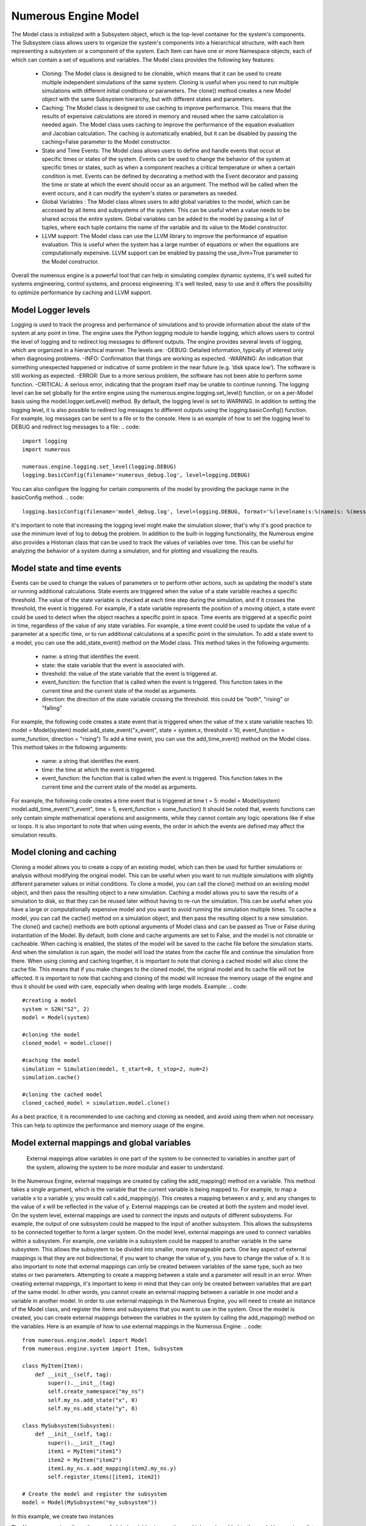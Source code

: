 Numerous Engine Model
==================
The Model class is initialized with a Subsystem object, which is the top-level container for the system's components. The Subsystem class allows users to organize the system's components into a hierarchical structure, with each Item representing a subsystem or a component of the system. Each Item can have one or more Namespace objects, each of which can contain a set of equations and variables.
The Model class provides the following key features:
    • Cloning: The Model class is designed to be clonable, which means that it can be used to create multiple independent simulations of the same system. Cloning is useful when you need to run multiple simulations with different initial conditions or parameters. The clone() method creates a new Model object with the same Subsystem hierarchy, but with different states and parameters.
    • Caching: The Model class is designed to use caching to improve performance. This means that the results of expensive calculations are stored in memory and reused when the same calculation is needed again. The Model class uses caching to improve the performance of the equation evaluation and Jacobian calculation. The caching is automatically enabled, but it can be disabled by passing the caching=False parameter to the Model constructor.
    • State and Time Events: The Model class allows users to define and handle events that occur at specific times or states of the system. Events can be used to change the behavior of the system at specific times or states, such as when a component reaches a critical temperature or when a certain condition is met. Events can be defined by decorating a method with the Event decorator and passing the time or state at which the event should occur as an argument. The method will be called when the event occurs, and it can modify the system's states or parameters as needed.
    • Global Variables : The Model class allows users to add global variables to the model, which can be accessed by all items and subsystems of the system. This can be useful when a value needs to be shared across the entire system. Global variables can be added to the model by passing a list of tuples, where each tuple contains the name of the variable and its value to the Model constructor.
    • LLVM support: The Model class can use the LLVM library to improve the performance of equation evaluation. This is useful when the system has a large number of equations or when the equations are computationally expensive. LLVM support can be enabled by passing the use_llvm=True parameter to the Model constructor.
Overall the numerous engine is a powerful tool that can help in simulating complex dynamic systems, it's well suited for systems engineering, control systems, and process engineering. It's well tested, easy to use and it offers the possibility to optimize performance by caching and LLVM support.

Model Logger levels
^^^^^^^^^^^^^^^^^^

Logging is used to track the progress and performance of simulations and to provide information about the state of the system at any point in time. The engine uses the Python logging module to handle logging, which allows users to control the level of logging and to redirect log messages to different outputs.
The engine provides several levels of logging, which are organized in a hierarchical manner. The levels are:
-DEBUG: Detailed information, typically of interest only when diagnosing problems.
-INFO: Confirmation that things are working as expected.
-WARNING: An indication that something unexpected happened or indicative of some problem in the near future (e.g. ‘disk space low’). The software is still working as expected.
-ERROR: Due to a more serious problem, the software has not been able to perform some function.
-CRITICAL: A serious error, indicating that the program itself may be unable to continue running.
The logging level can be set globally for the entire engine using the numerous.engine.logging.set_level() function, or on a per-Model basis using the model.logger.setLevel() method. By default, the logging level is set to WARNING.
In addition to setting the logging level, it is also possible to redirect log messages to different outputs using the logging.basicConfig() function. For example, log messages can be sent to a file or to the console.
Here is an example of how to set the logging level to DEBUG and redirect log messages to a file:
.. code::
    import logging
    import numerous

    numerous.engine.logging.set_level(logging.DEBUG)
    logging.basicConfig(filename='numerous_debug.log', level=logging.DEBUG)
You can also configure the logging for certain components of the model by providing the package name in the basicConfig method.
.. code::
    logging.basicConfig(filename='model_debug.log', level=logging.DEBUG, format='%(levelname)s:%(name)s: %(message)s', )
It's important to note that increasing the logging level might make the simulation slower, that's why it's good practice to use the minimum level of log to debug the problem.
In addition to the built-in logging functionality, the Numerous engine also provides a Historian class that can be used to track the values of variables over time. This can be useful for analyzing the behavior of a system during a simulation, and for plotting and visualizing the results.

Model state and time events
^^^^^^^^^^^^^^^^^^
Events can be used to change the values of parameters or to perform other actions, such as updating the model's state or running additional calculations.
State events are triggered when the value of a state variable reaches a specific threshold. The value of the state variable is checked at each time step during the simulation, and if it crosses the threshold, the event is triggered. For example, if a state variable represents the position of a moving object, a state event could be used to detect when the object reaches a specific point in space.
Time events are triggered at a specific point in time, regardless of the value of any state variables. For example, a time event could be used to update the value of a parameter at a specific time, or to run additional calculations at a specific point in the simulation.
To add a state event to a model, you can use the add_state_event() method on the Model class. This method takes in the following arguments:
    • name: a string that identifies the event.
    • state: the state variable that the event is associated with.
    • threshold: the value of the state variable that the event is triggered at.
    • event_function: the function that is called when the event is triggered. This function takes in the current time and the current state of the model as arguments.
    • direction: the direction of the state variable crossing the threshold. this could be "both", "rising" or "falling"
For example, the following code creates a state event that is triggered when the value of the x state variable reaches 10:
model = Model(system)
model.add_state_event("x_event", state = system.x, threshold = 10, event_function = some_function, direction = "rising")
To add a time event, you can use the add_time_event() method on the Model class. This method takes in the following arguments:
    • name: a string that identifies the event.
    • time: the time at which the event is triggered.
    • event_function: the function that is called when the event is triggered. This function takes in the current time and the current state of the model as arguments.
For example, the following code creates a time event that is triggered at time t = 5:
model = Model(system)
model.add_time_event("t_event", time = 5, event_function = some_function)
It should be noted that, events functions can only contain simple mathematical operations and assignments, while they cannot contain any logic operations like if else or loops.
It is also important to note that when using events, the order in which the events are defined may affect the simulation results.

Model cloning and caching
^^^^^^^^^^^^^^^^^^

Cloning a model allows you to create a copy of an existing model, which can then be used for further simulations or analysis without modifying the original model. This can be useful when you want to run multiple simulations with slightly different parameter values or initial conditions. To clone a model, you can call the clone() method on an existing model object, and then pass the resulting object to a new simulation.
Caching a model allows you to save the results of a simulation to disk, so that they can be reused later without having to re-run the simulation. This can be useful when you have a large or computationally expensive model and you want to avoid running the simulation multiple times. To cache a model, you can call the cache() method on a simulation object, and then pass the resulting object to a new simulation.
The clone() and cache() methods are both optional arguments of Model class and can be passed as True or False during instantiation of the Model. By default, both clone and cache arguments are set to False, and the model is not clonable or cacheable.
When caching is enabled, the states of the model will be saved to the cache file before the simulation starts. And when the simulation is run again, the model will load the states from the cache file and continue the simulation from there.
When using cloning and caching together, it is important to note that cloning a cached model will also clone the cache file. This means that if you make changes to the cloned model, the original model and its cache file will not be affected.
It is important to note that caching and cloning of the model will increase the memory usage of the engine and thus it should be used with care, especially when dealing with large models.
Example:
.. code::
    #creating a model
    system = S2N("S2", 2)
    model = Model(system)

    #cloning the model
    cloned_model = model.clone()

    #caching the model
    simulation = Simulation(model, t_start=0, t_stop=2, num=2)
    simulation.cache()

    #cloning the cached model
    cloned_cached_model = simulation.model.clone()
As a best practice, it is recommended to use caching and cloning as needed, and avoid using them when not necessary. This can help to optimize the performance and memory usage of the engine.





Model external mappings and global variables
^^^^^^^^^^^^^^^^^^
 External mappings allow variables in one part of the system to be connected to variables in another part of the system, allowing the system to be more modular and easier to understand.
In the Numerous Engine, external mappings are created by calling the add_mapping() method on a variable. This method takes a single argument, which is the variable that the current variable is being mapped to. For example, to map a variable x to a variable y, you would call x.add_mapping(y). This creates a mapping between x and y, and any changes to the value of x will be reflected in the value of y.
External mappings can be created at both the system and model level. On the system level, external mappings are used to connect the inputs and outputs of different subsystems. For example, the output of one subsystem could be mapped to the input of another subsystem. This allows the subsystems to be connected together to form a larger system.
On the model level, external mappings are used to connect variables within a subsystem. For example, one variable in a subsystem could be mapped to another variable in the same subsystem. This allows the subsystem to be divided into smaller, more manageable parts.
One key aspect of external mappings is that they are not bidirectional, if you want to change the value of y, you have to change the value of x.
It is also important to note that external mappings can only be created between variables of the same type, such as two states or two parameters. Attempting to create a mapping between a state and a parameter will result in an error.
When creating external mappings, it's important to keep in mind that they can only be created between variables that are part of the same model. In other words, you cannot create an external mapping between a variable in one model and a variable in another model.
In order to use external mappings in the Numerous Engine, you will need to create an instance of the Model class, and register the items and subsystems that you want to use in the system. Once the model is created, you can create external mappings between the variables in the system by calling the add_mapping() method on the variables.
Here is an example of how to use external mappings in the Numerous Engine:
.. code::
    from numerous.engine.model import Model
    from numerous.engine.system import Item, Subsystem

    class MyItem(Item):
        def __init__(self, tag):
            super().__init__(tag)
            self.create_namespace("my_ns")
            self.my_ns.add_state("x", 0)
            self.my_ns.add_state("y", 0)

    class MySubsystem(Subsystem):
        def __init__(self, tag):
            super().__init__(tag)
            item1 = MyItem("item1")
            item2 = MyItem("item2")
            item1.my_ns.x.add_mapping(item2.my_ns.y)
            self.register_items([item1, item2])

    # Create the model and register the subsystem
    model = Model(MySubsystem("my_subsystem"))
In this example, we create two instances



The Numerous engine allows the use of global variables in equations, which can be added to the model by passing a list of global variables in the form of tuples with variable name and value to the global_variables parameter of the Model class.
For example, to add a global variable g with a value of 9.81 to the model, you would create the model as follows:
model = Model(system, global_variables=[("g", 9.81)])
Once a global variable is added to the model, it can be accessed within the equation functions by using the scope object passed to the equation function, for example:
.. code::
    @Equation()
    def eval_(self, scope):
        acceleration = scope.g * scope.mass
It's also possible to add global variables on system level by using the add_global_variable method of the Subsystem class, this will add the variable to the system and all sub-systems and items.
Additionally, you can also add global variables on item level by using the add_global_variable method of the Item class, this will add the variable to the item and its namespaces.
It's important to note that global variables are constant, meaning that their value will not change during the simulation, but you can change the value by passing a new value to the global_variables parameter of the Model class on the next simulation.
In addition, it is also possible to access global variables on external mappings, by referencing the variable with the g prefix and the variable name, for example:
.. code::
    item.t1.T_o.add_mapping(item2.t2.T, global_mapping={"g.g": "g"})
This will map the g.g variable of item1 to g variable of item2.
Using global variables can help in situations where you want to use the same value in multiple equations, or when you want to change the value of a parameter that is used in multiple equations without modifying each equation individually.




